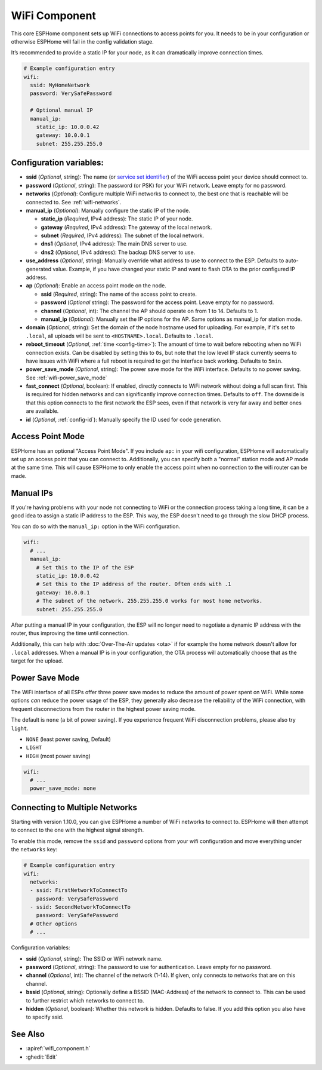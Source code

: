 WiFi Component
==============

.. seo::
    :description: Instructions for setting up the WiFi configuration for your ESP node in ESPHome.
    :image: network-wifi.png
    :keywords: WiFi, WLAN, ESP8266, ESP32

This core ESPHome component sets up WiFi connections to access points
for you. It needs to be in your configuration or otherwise ESPHome
will fail in the config validation stage.

It’s recommended to provide a static IP for your node, as it can
dramatically improve connection times.

.. code-block:: yaml

    # Example configuration entry
    wifi:
      ssid: MyHomeNetwork
      password: VerySafePassword

      # Optional manual IP
      manual_ip:
        static_ip: 10.0.0.42
        gateway: 10.0.0.1
        subnet: 255.255.255.0

Configuration variables:
------------------------

- **ssid** (*Optional*, string): The name (or `service set
  identifier <https://www.lifewire.com/definition-of-service-set-identifier-816547>`__)
  of the WiFi access point your device should connect to.
- **password** (*Optional*, string): The password (or PSK) for your
  WiFi network. Leave empty for no password.
- **networks** (*Optional*): Configure multiple WiFi networks to connect to, the best one
  that is reachable will be connected to. See :ref:`wifi-networks`.
- **manual_ip** (*Optional*): Manually configure the static IP of the node.

  - **static_ip** (*Required*, IPv4 address): The static IP of your node.
  - **gateway** (*Required*, IPv4 address): The gateway of the local network.
  - **subnet** (*Required*, IPv4 address): The subnet of the local network.
  - **dns1** (*Optional*, IPv4 address): The main DNS server to use.
  - **dns2** (*Optional*, IPv4 address): The backup DNS server to use.

- **use_address** (*Optional*, string): Manually override what address to use to connect
  to the ESP. Defaults to auto-generated value. Example, if you have changed your static IP and want to flash OTA to the prior configured IP address.
- **ap** (*Optional*): Enable an access point mode on the node.

  - **ssid** (*Required*, string): The name of the access point to create.
  - **password** (*Optional* string): The password for the access point. Leave empty for
    no password.
  - **channel** (*Optional*, int): The channel the AP should operate on from 1 to 14.
    Defaults to 1.
  - **manual_ip** (*Optional*): Manually set the IP options for the AP. Same options as
    manual_ip for station mode.

- **domain** (*Optional*, string): Set the domain of the node hostname used for uploading.
  For example, if it's set to ``.local``, all uploads will be sent to ``<HOSTNAME>.local``.
  Defaults to ``.local``.
- **reboot_timeout** (*Optional*, :ref:`time <config-time>`): The amount of time to wait before rebooting when no
  WiFi connection exists. Can be disabled by setting this to ``0s``, but note that the low level IP stack currently
  seems to have issues with WiFi where a full reboot is required to get the interface back working. Defaults to ``5min``.
- **power_save_mode** (*Optional*, string): The power save mode for the WiFi interface. Defaults to no power saving.
  See :ref:`wifi-power_save_mode`

- **fast_connect** (*Optional*, boolean): If enabled, directly connects to WiFi network without doing a full scan
  first. This is required for hidden networks and can significantly improve connection times. Defaults to ``off``.
  The downside is that this option connects to the first network the ESP sees, even if that network is very far away and
  better ones are available.

- **id** (*Optional*, :ref:`config-id`): Manually specify the ID used for code generation.

Access Point Mode
-----------------

ESPHome has an optional "Access Point Mode". If you include ``ap:``
in your wifi configuration, ESPHome will automatically set up an access point that you
can connect to. Additionally, you can specify both a "normal" station mode and AP mode at the
same time. This will cause ESPHome to only enable the access point when no connection
to the wifi router can be made.

.. _wifi-manual_ip:

Manual IPs
----------

If you're having problems with your node not connecting to WiFi or the connection
process taking a long time, it can be a good idea to assign a static IP address
to the ESP. This way, the ESP doesn't need to go through the slow DHCP process.

You can do so with the ``manual_ip:`` option in the WiFi configuration.

.. code-block:: yaml

    wifi:
      # ...
      manual_ip:
        # Set this to the IP of the ESP
        static_ip: 10.0.0.42
        # Set this to the IP address of the router. Often ends with .1
        gateway: 10.0.0.1
        # The subnet of the network. 255.255.255.0 works for most home networks.
        subnet: 255.255.255.0

After putting a manual IP in your configuration, the ESP will no longer need to negotiate
a dynamic IP address with the router, thus improving the time until connection.

Additionally, this can help with :doc:`Over-The-Air updates <ota>` if for example the
home network doesn't allow for ``.local`` addresses. When a manual IP is in your configuration,
the OTA process will automatically choose that as the target for the upload.

.. _wifi-power_save_mode:

Power Save Mode
---------------

The WiFi interface of all ESPs offer three power save modes to reduce the amount of power spent on
WiFi. While some options *can* reduce the power usage of the ESP, they generally also decrease the
reliability of the WiFi connection, with frequent disconnections from the router in the highest
power saving mode.

The default is ``none`` (a bit of power saving). If you experience frequent WiFi disconnection problems,
please also try ``light``.

- ``NONE`` (least power saving, Default)
- ``LIGHT``
- ``HIGH`` (most power saving)

.. code-block:: yaml

    wifi:
      # ...
      power_save_mode: none

.. _wifi-networks:

Connecting to Multiple Networks
-------------------------------

Starting with version 1.10.0, you can give ESPHome a number of WiFi networks to connect to.
ESPHome will then attempt to connect to the one with the highest signal strength.

To enable this mode, remove the ``ssid`` and ``password`` options from your wifi configuration
and move everything under the ``networks`` key:

.. code-block:: yaml

    # Example configuration entry
    wifi:
      networks:
      - ssid: FirstNetworkToConnectTo
        password: VerySafePassword
      - ssid: SecondNetworkToConnectTo
        password: VerySafePassword
      # Other options
      # ...

Configuration variables:

- **ssid** (*Optional*, string): The SSID or WiFi network name.
- **password** (*Optional*, string): The password to use for authentication. Leave empty for no password.
- **channel** (*Optional*, int): The channel of the network (1-14). If given, only connects to networks
  that are on this channel.
- **bssid** (*Optional*, string): Optionally define a BSSID (MAC-Address) of the network to connect to.
  This can be used to further restrict which networks to connect to.
- **hidden** (*Optional*, boolean): Whether this network is hidden. Defaults to false.
  If you add this option you also have to specify ssid.

See Also
--------

- :apiref:`wifi_component.h`
- :ghedit:`Edit`

.. disqus::
